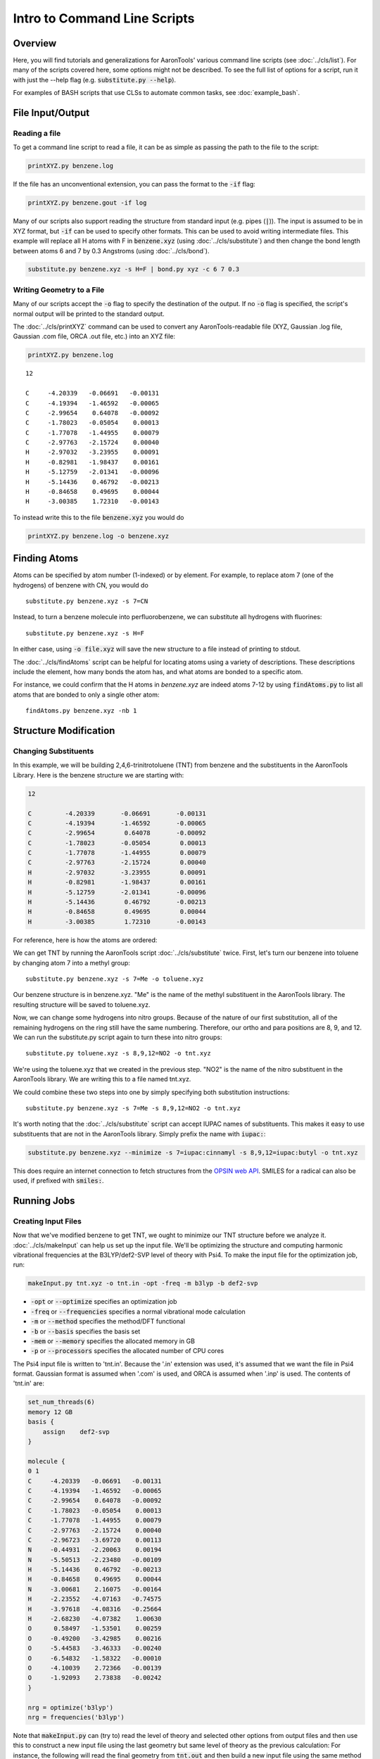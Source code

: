 Intro to Command Line Scripts
=============================

Overview
--------
Here, you will find tutorials and generalizations for AaronTools' various command line scripts
(see :doc:`../cls/list`).
For many of the scripts covered here, some options might not be described.
To see the full list of options for a script, run it with just the --help flag (e.g. :code:`substitute.py --help`).

For examples of BASH scripts that use CLSs to automate common tasks, see :doc:`example_bash`.


File Input/Output
-----------------

Reading a file
^^^^^^^^^^^^^^

To get a command line script to read a file, it can be as simple as passing the path to the file to the script: 

.. code-block:: bash

    printXYZ.py benzene.log
    
If the file has an unconventional extension, you can pass the format to the :code:`-if` flag: 

.. code-block:: bash

    printXYZ.py benzene.gout -if log

Many of our scripts also support reading the structure from standard input (e.g. pipes (:code:`|`)).
The input is assumed to be in XYZ format, but :code:`-if` can be used to specify other formats.
This can be used to avoid writing intermediate files. 
This example will replace all H atoms with F in :code:`benzene.xyz` (using :doc:`../cls/substitute`) 
and then change the bond length between atoms 6 and 7 by 0.3 Angstroms (using :doc:`../cls/bond`).

.. code-block:: 

    substitute.py benzene.xyz -s H=F | bond.py xyz -c 6 7 0.3

Writing Geometry to a File
^^^^^^^^^^^^^^^^^^^^^^^^^^

Many of our scripts accept the :code:`-o` flag to specify the destination of the output.
If no :code:`-o` flag is specified, the script's normal output will be printed to the standard output. 


The :doc:`../cls/printXYZ` command can be used to convert any AaronTools-readable file (XYZ, Gaussian 
.log file, Gaussian .com file, ORCA .out file, etc.) into an XYZ file:

.. code-block:: bash

    printXYZ.py benzene.log

:: 

    12
    
    C     -4.20339   -0.06691   -0.00131
    C     -4.19394   -1.46592   -0.00065
    C     -2.99654    0.64078   -0.00092
    C     -1.78023   -0.05054    0.00013
    C     -1.77078   -1.44955    0.00079
    C     -2.97763   -2.15724    0.00040
    H     -2.97032   -3.23955    0.00091
    H     -0.82981   -1.98437    0.00161
    H     -5.12759   -2.01341   -0.00096
    H     -5.14436    0.46792   -0.00213
    H     -0.84658    0.49695    0.00044
    H     -3.00385    1.72310   -0.00143

To instead write this to the file :code:`benzene.xyz` you would do

.. code-block:: bash

    printXYZ.py benzene.log -o benzene.xyz


Finding Atoms
-------------

Atoms can be specified by atom number (1-indexed) or by element.
For example, to replace atom 7 (one of the hydrogens) of benzene with CN, you would do

::
    
    substitute.py benzene.xyz -s 7=CN


Instead, to turn a benzene molecule into perfluorobenzene, we can substitute all hydrogens with fluorines: 

::
    
    substitute.py benzene.xyz -s H=F
    
In either case, using :code:`-o file.xyz` will save the new structure to a file instead of printing to stdout.

The :doc:`../cls/findAtoms` script can be helpful for locating atoms using a variety of descriptions.
These descriptions include the element, how many bonds the atom has, and what atoms are bonded to a specific atom.

For instance, we could confirm that the H atoms in `benzene.xyz` are indeed atoms 7-12 by using :code:`findAtoms.py`
to list all atoms that are bonded to only a single other atom:

::
  
    findAtoms.py benzene.xyz -nb 1


Structure Modification
----------------------

Changing Substituents
^^^^^^^^^^^^^^^^^^^^^

In this example, we will be building 2,4,6-trinitrotoluene (TNT) from benzene and the substituents in the AaronTools Library.
Here is the benzene structure we are starting with:

.. code-block:: 

    12
    
    C         -4.20339       -0.06691       -0.00131
    C         -4.19394       -1.46592       -0.00065
    C         -2.99654        0.64078       -0.00092
    C         -1.78023       -0.05054        0.00013
    C         -1.77078       -1.44955        0.00079
    C         -2.97763       -2.15724        0.00040
    H         -2.97032       -3.23955        0.00091
    H         -0.82981       -1.98437        0.00161
    H         -5.12759       -2.01341       -0.00096
    H         -5.14436        0.46792       -0.00213
    H         -0.84658        0.49695        0.00044
    H         -3.00385        1.72310       -0.00143

For reference, here is how the atoms are ordered: 

.. image:: ../images/benzene_numbers.png

We can get TNT by running the AaronTools script :doc:`../cls/substitute` twice.
First, let's turn our benzene into toluene by changing atom 7 into a methyl group: 

::

    substitute.py benzene.xyz -s 7=Me -o toluene.xyz

Our benzene structure is in benzene.xyz.
"Me" is the name of the methyl substituent in the AaronTools library.
The resulting structure will be saved to toluene.xyz. 

Now, we can change some hydrogens into nitro groups.
Because of the nature of our first substitution, all of the remaining hydrogens on the ring still have the same numbering. Therefore, our ortho and para positions are 8, 9, and 12.
We can run the substitute.py script again to turn these into nitro groups: 

::
    
    substitute.py toluene.xyz -s 8,9,12=NO2 -o tnt.xyz

We're using the toluene.xyz that we created in the previous step.
"NO2" is the name of the nitro substituent in the AaronTools library.
We are writing this to a file named tnt.xyz.


We could combine these two steps into one by simply specifying both substitution instructions: 

::
    
    substitute.py benzene.xyz -s 7=Me -s 8,9,12=NO2 -o tnt.xyz

It's worth noting that the :doc:`../cls/substitute` script can accept IUPAC
names of substituents.
This makes it easy to use substituents that are not in the AaronTools library.
Simply prefix the name with :code:`iupac:`:

.. code-block:: text

    substitute.py benzene.xyz --minimize -s 7=iupac:cinnamyl -s 8,9,12=iupac:butyl -o tnt.xyz

This does require an internet connection to fetch structures from the
`OPSIN web API <https://opsin.ch.cam.ac.uk/>`_.
SMILES for a radical can also be used, if prefixed with :code:`smiles:`.


Running Jobs
------------

Creating Input Files
^^^^^^^^^^^^^^^^^^^^

Now that we've modified benzene to get TNT, we ought to minimize our TNT structure before we analyze it.
:doc:`../cls/makeInput` can help us set up the input file.
We'll be optimizing the structure and computing harmonic vibrational frequencies at the B3LYP/def2-SVP
level of theory with Psi4.
To make the input file for the optimization job, run: 

.. code-block:: text
    
    makeInput.py tnt.xyz -o tnt.in -opt -freq -m b3lyp -b def2-svp


* :code:`-opt` or :code:`--optimize` specifies an optimization job
* :code:`-freq` or :code:`--frequencies` specifies a normal vibrational mode calculation
* :code:`-m` or :code:`--method` specifies the method/DFT functional
* :code:`-b` or :code:`--basis` specifies the basis set
* :code:`-mem` or :code:`--memory` specifies the allocated memory in GB
* :code:`-p` or :code:`--processors` specifies the allocated number of CPU cores

The Psi4 input file is written to 'tnt.in'.
Because the '.in' extension was used, it's assumed that we want the file in Psi4 format.
Gaussian format is assumed when '.com' is used, and ORCA is assumed when '.inp' is used.
The contents of 'tnt.in' are:

.. code-block:: python

    set_num_threads(6)
    memory 12 GB
    basis {
        assign    def2-svp
    }
    
    molecule {
    0 1
    C     -4.20339   -0.06691   -0.00131
    C     -4.19394   -1.46592   -0.00065
    C     -2.99654    0.64078   -0.00092
    C     -1.78023   -0.05054    0.00013
    C     -1.77078   -1.44955    0.00079
    C     -2.97763   -2.15724    0.00040
    C     -2.96723   -3.69720    0.00113
    N     -0.44931   -2.20063    0.00194
    N     -5.50513   -2.23480   -0.00109
    H     -5.14436    0.46792   -0.00213
    H     -0.84658    0.49695    0.00044
    N     -3.00681    2.16075   -0.00164
    H     -2.23552   -4.07163   -0.74575
    H     -3.97618   -4.08316   -0.25664
    H     -2.68230   -4.07382    1.00630
    O      0.58497   -1.53501    0.00259
    O     -0.49200   -3.42985    0.00216
    O     -5.44583   -3.46333   -0.00240
    O     -6.54832   -1.58322   -0.00010
    O     -4.10039    2.72366   -0.00139
    O     -1.92093    2.73838   -0.00242
    }
    
    nrg = optimize('b3lyp')
    nrg = frequencies('b3lyp')

Note that :code:`makeInput.py` can (try to) read the level of theory and selected other options from output files and then use this to construct a new input file using the last geometry but same level of theory as the previous calculation:
For instance, the following will read the final geometry from :code:`tnt.out` and then build a new input file using the same method and basis.

.. code-block:: text
    
    makeInput.py -u tnt.out -o tnt.in

N.B. :code:`makeInput.py -u` does not currently read things like solvent model, so make sure you carefully check any input files generated to make sure that all options are correctly copied over!

Submitting to the Queue 
^^^^^^^^^^^^^^^^^^^^^^^

If we're logged on to a computing cluster, we can submit this optimization job to the queue with jobSubmit.py.
We'll need to have a template job file that's compatible with the queuing software (e.g. SGE, PBS, Slurm).
All clusters are different, and may have different ways to load a module (e.g. :code:`module load gaussian` vs. :code:`module load g16`).
For more information, see :doc:`../other_docs/job_templates`.

Below is a template file for a Psi4 computation running on a PBS cluster: 

.. code-block:: bash
    
    #PBS -S /bin/bash
    #PBS -N {{ name }}
    #PBS -q wheeler_q
    #PBS -l epilogue=/usr/local/lab/sewlab/cleanup
    #PBS -l nodes=1:ppn={{ processors }}
    #PBS -l walltime={{ walltime }}:00:00
    #PBS -l mem={{ memory }}gb
    
    module purge
    
    # load the psi4 module, adding psi4 to our path
    module load PSI4
    # create a scratch area for this job
    SCRATCH=/scratch/$USER/$PBS_JOBID
    mkdir -p $SCRATCH
    cd $SCRATCH
    # move our input file to the scratch area and run the job
    cp $PBS_O_WORKDIR/{{ name }}.in .
    psi4 {{ name }}.in $PBS_O_WORKDIR/{{ name }}.dat
    cd $PBS_O_WORKDIR
    rm -rf $SCRATCH
    exit


the values surrounded by double curly brackets will be replaced by :doc:`../cls/jobSubmit`:

* :code:`{{ name }}` - job name, will be determined by the name of the input file
* :code:`{{ walltime }}` - allowed wall time in hours
* :code:`{{ processors }}` - allocated cpu cores
* :code:`{{ memory }}` - allocated memory in gigabytes

If this file is placed in the Aaron_libs directory (defaults to "Aaron_libs" in your home area, but can be overwritten by setting the AARONLIB environment variable), in a file named Psi4_template.txt, it will automatically be used by jobSubmit.py. Similarly, Gaussian and ORCA default job templates can be put at Aaron_libs/Gaussian_template.txt and Aaron_libs/ORCA_template.txt, respectively.

A different default template, along with default processors, memory, and wall time may be specified in your configuration file.

To submit this job to the queue, we can run: 

.. code-block:: text

    jobSubmit.py tnt.in -p 6 -m 12
    
where :code:`-p` and :code:`-m` are the allocated CPU cores and memory, respectively.
This will create and submit a job file named 'tnt.job':

.. code-block:: bash

    #PBS -S /bin/bash
    #PBS -N tnt
    #PBS -q wheeler_q
    #PBS -l epilogue=/usr/local/lab/sewlab/cleanup
    #PBS -l nodes=1:ppn=6
    #PBS -l walltime=12:00:00
    #PBS -l mem=12gb
    
    module purge
    
    # load the psi4 module, adding psi4 to our path
    module load PSI4
    # create a scratch area for this job
    SCRATCH=/scratch/$USER/$PBS_JOBID
    mkdir -p $SCRATCH
    cd $SCRATCH
    # move our input file to the scratch area and run the job
    cp $PBS_O_WORKDIR/tnt.in .
    psi4 tnt.in $PBS_O_WORKDIR/tnt.dat
    cd $PBS_O_WORKDIR
    rm -rf $SCRATCH
    exit

Our job should be queued::

    qstat -u $USER
    
    dispatch.ecompute:
                                                                                    Req'd       Req'd       Elap
    Job ID                  Username    Queue    Jobname          SessID  NDS   TSK   Memory      Time    S   Time
    ----------------------- ----------- -------- ---------------- ------ ----- ------ --------- --------- - ---------
    3409256.sapelo2         XXXXXXXX    wheeler_ tnt              196715     1      6      12gb  12:00:00 Q       --


Analyzing Output
----------------

Now that we are running jobs with AaronTools, we will look at processing the output. 

Grabbing Thermochemical Corrections
^^^^^^^^^^^^^^^^^^^^^^^^^^^^^^^^^^^

AaronTools can calculate several thermochemical corrections from the output of a frequency job: zero-point energy (or H 0K), rigid-rotor/harmonic oscillator (RRHO) enthalpy, RRHO free energy, quasi-RRHO free energy, and quasi-harmonic free energy.
AaronTools will recalculate each of these, even if they are printed in the output file, to maintain consistency with the constants that AaronTools uses.
The :doc:`../cls/grabThermo` command line script can be used to print thermochemistry:

::

    grabThermo.py tnt.dat

Plotting Simulated IR Spectra
^^^^^^^^^^^^^^^^^^^^^^^^^^^^^

At the time of writing, Psi4 does not compute IR intensities for DFT methods. 
However, if we had used Gaussian, ORCA, or Q-Chem to perform this computation, we could generate an IR spectra from the output using the :doc:`../cls/plotIR` script::

    plotIR.py tnt.log

